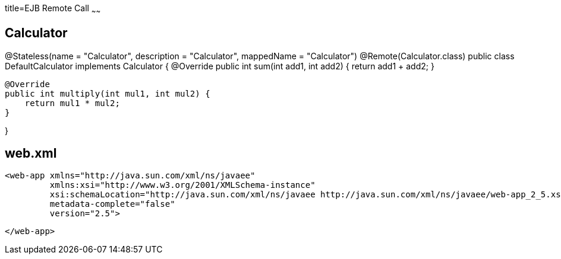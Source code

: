 :index-group: Misc
:jbake-type: page
:jbake-status: published
title=EJB Remote Call
~~~~~~


## Calculator


@Stateless(name = "Calculator", description = "Calculator", mappedName = "Calculator")
@Remote(Calculator.class)
public class DefaultCalculator implements Calculator {
    @Override
    public int sum(int add1, int add2) {
        return add1 + add2;
    }

    @Override
    public int multiply(int mul1, int mul2) {
        return mul1 * mul2;
    }


}

## web.xml

    <web-app xmlns="http://java.sun.com/xml/ns/javaee"
             xmlns:xsi="http://www.w3.org/2001/XMLSchema-instance"
             xsi:schemaLocation="http://java.sun.com/xml/ns/javaee http://java.sun.com/xml/ns/javaee/web-app_2_5.xsd"
             metadata-complete="false"
             version="2.5">
    
    </web-app>
    
